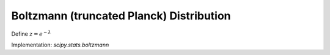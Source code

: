 
.. _discrete-boltzmann:

Boltzmann (truncated Planck) Distribution
=========================================

.. math::
   :nowrap:

    \begin{eqnarray*} p\left(k;N,\lambda\right) & = & \frac{1-e^{-\lambda}}{1-e^{-\lambda N}}\exp\left(-\lambda k\right)\quad k\in\left\{ 0,1,\ldots,N-1\right\} \\ F\left(x;N,\lambda\right) & = & \left\{ \begin{array}{cc} 0 & x<0\\ \frac{1-\exp\left[-\lambda\left(\left\lfloor x\right\rfloor +1\right)\right]}{1-\exp\left(-\lambda N\right)} & 0\leq x\leq N-1\\ 1 & x\geq N-1\end{array}\right.\\ G\left(q,\lambda\right) & = & \left\lceil -\frac{1}{\lambda}\log\left[1-q\left(1-e^{-\lambda N}\right)\right]-1\right\rceil \end{eqnarray*}

Define :math:`z=e^{-\lambda}`

.. math::
   :nowrap:

    \begin{eqnarray*} \mu & = & \frac{z}{1-z}-\frac{Nz^{N}}{1-z^{N}}\\ \mu_{2} & = & \frac{z}{\left(1-z\right)^{2}}-\frac{N^{2}z^{N}}{\left(1-z^{N}\right)^{2}}\\ \gamma_{1} & = & \frac{z\left(1+z\right)\left(\frac{1-z^{N}}{1-z}\right)^{3}-N^{3}z^{N}\left(1+z^{N}\right)}{\left[z\left(\frac{1-z^{N}}{1-z}\right)^{2}-N^{2}z^{N}\right]^{3/2}}\\ \gamma_{2} & = & \frac{z\left(1+4z+z^{2}\right)\left(\frac{1-z^{N}}{1-z}\right)^{4}-N^{4}z^{N}\left(1+4z^{N}+z^{2N}\right)}{\left[z\left(\frac{1-z^{N}}{1-z}\right)^{2}-N^{2}z^{N}\right]^{2}}\end{eqnarray*}

.. math::
   :nowrap:

    \[ M\left(t\right)=\frac{1-e^{N\left(t-\lambda\right)}}{1-e^{t-\lambda}}\frac{1-e^{-\lambda}}{1-e^{-\lambda N}}\]

Implementation: `scipy.stats.boltzmann`
